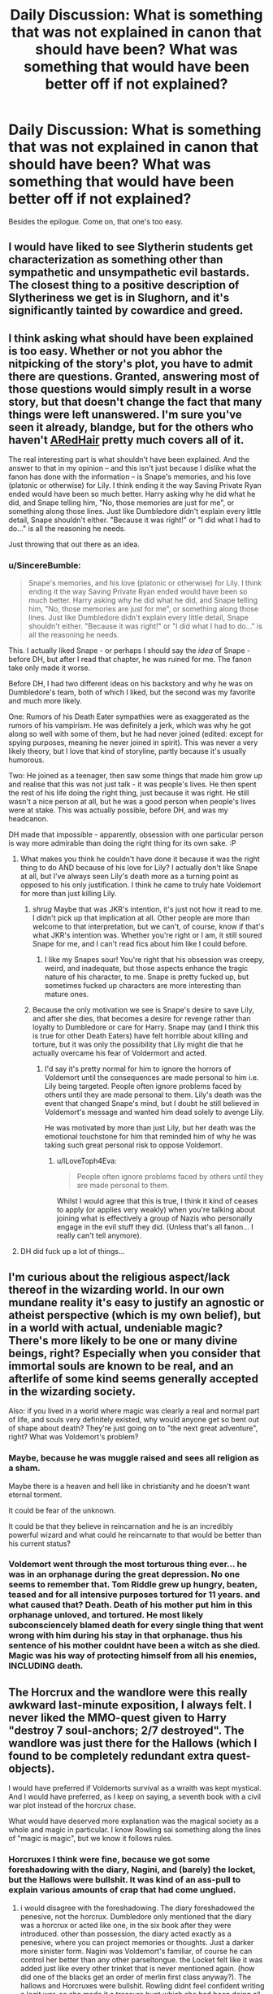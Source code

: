 #+TITLE: Daily Discussion: What is something that was not explained in canon that should have been? What was something that would have been better off if not explained?

* Daily Discussion: What is something that was not explained in canon that should have been? What was something that would have been better off if not explained?
:PROPERTIES:
:Author: blandge
:Score: 18
:DateUnix: 1463263912.0
:DateShort: 2016-May-15
:FlairText: Discussion
:END:
Besides the epilogue. Come on, that one's too easy.


** I would have liked to see Slytherin students get characterization as something other than sympathetic and unsympathetic evil bastards. The closest thing to a positive description of Slytheriness we get is in Slughorn, and it's significantly tainted by cowardice and greed.
:PROPERTIES:
:Author: chaosmosis
:Score: 16
:DateUnix: 1463293540.0
:DateShort: 2016-May-15
:END:


** I think asking what should have been explained is too easy. Whether or not you abhor the nitpicking of the story's plot, you have to admit there are questions. Granted, answering most of those questions would simply result in a worse story, but that doesn't change the fact that many things were left unanswered. I'm sure you've seen it already, blandge, but for the others who haven't [[http://www.fanfiction.net/%7EARedHair][ARedHair]] pretty much covers all of it.

The real interesting part is what shouldn't have been explained. And the answer to that in my opinion -- and this isn't just because I dislike what the fanon has done with the information -- is Snape's memories, and his love (platonic or otherwise) for Lily. I think ending it the way Saving Private Ryan ended would have been so much better. Harry asking why he did what he did, and Snape telling him, "No, those memories are just for me", or something along those lines. Just like Dumbledore didn't explain every little detail, Snape shouldn't either. "Because it was right!" or "I did what I had to do..." is all the reasoning he needs.

Just throwing that out there as an idea.
:PROPERTIES:
:Score: 10
:DateUnix: 1463264517.0
:DateShort: 2016-May-15
:END:

*** u/SincereBumble:
#+begin_quote
  Snape's memories, and his love (platonic or otherwise) for Lily. I think ending it the way Saving Private Ryan ended would have been so much better. Harry asking why he did what he did, and Snape telling him, "No, those memories are just for me", or something along those lines. Just like Dumbledore didn't explain every little detail, Snape shouldn't either. "Because it was right!" or "I did what I had to do..." is all the reasoning he needs.
#+end_quote

This. I actually liked Snape - or perhaps I should say the /idea/ of Snape - before DH, but after I read that chapter, he was ruined for me. The fanon take only made it worse.

Before DH, I had two different ideas on his backstory and why he was on Dumbledore's team, both of which I liked, but the second was my favorite and much more likely.

One: Rumors of his Death Eater sympathies were as exaggerated as the rumors of his vampirism. He was definitely a jerk, which was why he got along so well with some of them, but he had never joined (edited: except for spying purposes, meaning he never joined in spirit). This was never a very likely theory, but I love that kind of storyline, partly because it's usually humorous.

Two: He joined as a teenager, then saw some things that made him grow up and realise that this was not just talk - it was people's lives. He then spent the rest of his life doing the right thing, just because it was right. He still wasn't a nice person at all, but he was a good person when people's lives were at stake. This was actually possible, before DH, and was my headcanon.

DH made that impossible - apparently, obsession with one particular person is way more admirable than doing the right thing for its own sake. :P
:PROPERTIES:
:Author: SincereBumble
:Score: 9
:DateUnix: 1463267525.0
:DateShort: 2016-May-15
:END:

**** What makes you think he couldn't have done it because it was the right thing to do AND because of his love for Lily? I actually don't like Snape at all, but I've always seen Lily's death more as a turning point as opposed to his only justification. I think he came to truly hate Voldemort for more than just killing Lily.
:PROPERTIES:
:Author: maxxie10
:Score: 2
:DateUnix: 1463272401.0
:DateShort: 2016-May-15
:END:

***** /shrug/ Maybe that was JKR's intention, it's just not how it read to me. I didn't pick up that implication at all. Other people are more than welcome to that interpretation, but we can't, of course, know if that's what JKR's intention was. Whether you're right or I am, it still soured Snape for me, and I can't read fics about him like I could before.
:PROPERTIES:
:Author: SincereBumble
:Score: 7
:DateUnix: 1463273308.0
:DateShort: 2016-May-15
:END:

****** I like my Snapes sour! You're right that his obsession was creepy, weird, and inadequate, but those aspects enhance the tragic nature of his character, to me. Snape is pretty fucked up, but sometimes fucked up characters are more interesting than mature ones.
:PROPERTIES:
:Author: chaosmosis
:Score: 6
:DateUnix: 1463293166.0
:DateShort: 2016-May-15
:END:


***** Because the only motivation we see is Snape's desire to save Lily, and after she dies, that becomes a desire for revenge rather than loyalty to Dumbledore or care for Harry. Snape may (and I think this is true for other Death Eaters) have felt horrible about killing and torture, but it was only the possibility that Lily might die that he actually overcame his fear of Voldermort and acted.
:PROPERTIES:
:Author: SaeculaSaeculorum
:Score: 3
:DateUnix: 1463317439.0
:DateShort: 2016-May-15
:END:

****** I'd say it's pretty normal for him to ignore the horrors of Voldemort until the consequences are made personal to him i.e. Lily being targeted. People often ignore problems faced by others until they are made personal to them. Lily's death was the event that changed Snape's mind, but I doubt he still believed in Voldemort's message and wanted him dead solely to avenge Lily.

He was motivated by more than just Lily, but her death was the emotional touchstone for him that reminded him of why he was taking such great personal risk to oppose Voldemort.
:PROPERTIES:
:Author: maxxie10
:Score: 1
:DateUnix: 1463361643.0
:DateShort: 2016-May-16
:END:

******* u/ILoveToph4Eva:
#+begin_quote
  People often ignore problems faced by others until they are made personal to them.
#+end_quote

Whilst I would agree that this is true, I think it kind of ceases to apply (or applies very weakly) when you're talking about joining what is effectively a group of Nazis who personally engage in the evil stuff they did. (Unless that's all fanon... I really can't tell anymore).
:PROPERTIES:
:Author: ILoveToph4Eva
:Score: 1
:DateUnix: 1463499164.0
:DateShort: 2016-May-17
:END:


**** DH did fuck up a lot of things...
:PROPERTIES:
:Author: Karinta
:Score: 1
:DateUnix: 1463331388.0
:DateShort: 2016-May-15
:END:


** I'm curious about the religious aspect/lack thereof in the wizarding world. In our own mundane reality it's easy to justify an agnostic or atheist perspective (which is my own belief), but in a world with actual, undeniable magic? There's more likely to be one or many divine beings, right? Especially when you consider that immortal souls are known to be real, and an afterlife of some kind seems generally accepted in the wizarding society.

Also: if you lived in a world where magic was clearly a real and normal part of life, and souls very definitely existed, why would anyone get so bent out of shape about death? They're just going on to "the next great adventure", right? What was Voldemort's problem?
:PROPERTIES:
:Author: andtheasswasfat
:Score: 7
:DateUnix: 1463284171.0
:DateShort: 2016-May-15
:END:

*** Maybe, because he was muggle raised and sees all religion as a sham.

Maybe there is a heaven and hell like in christianity and he doesn't want eternal torment.

It could be fear of the unknown.

It could be that they believe in reincarnation and he is an incredibly powerful wizard and what could he reincarnate to that would be better than his current status?
:PROPERTIES:
:Author: IHATEHERMIONESUE
:Score: 3
:DateUnix: 1463299759.0
:DateShort: 2016-May-15
:END:


*** Voldemort went through the most torturous thing ever... he was in an orphanage during the great depression. No one seems to remember that. Tom Riddle grew up hungry, beaten, teased and for all intensive purposes tortured for 11 years. and what caused that? Death. Death of his mother put him in this orphanage unloved, and tortured. He most likely subconsciencely blamed death for every single thing that went wrong with him during his stay in that orphanage. thus his sentence of his mother couldnt have been a witch as she died. Magic was his way of protecting himself from all his enemies, INCLUDING death.
:PROPERTIES:
:Author: Zerokun11
:Score: 0
:DateUnix: 1463335196.0
:DateShort: 2016-May-15
:END:


** The Horcrux and the wandlore were this really awkward last-minute exposition, I always felt. I never liked the MMO-quest given to Harry "destroy 7 soul-anchors; 2/7 destroyed". The wandlore was just there for the Hallows (which I found to be completely redundant extra quest-objects).

I would have preferred if Voldemorts survival as a wraith was kept mystical. And I would have preferred, as I keep on saying, a seventh book with a civil war plot instead of the horcrux chase.

What would have deserved more explanation was the magical society as a whole and magic in particular. I know Rowling sai something along the lines of "magic is magic", but we know it follows rules.
:PROPERTIES:
:Author: UndeadBBQ
:Score: 8
:DateUnix: 1463301643.0
:DateShort: 2016-May-15
:END:

*** Horcruxes I think were fine, because we got some foreshadowing with the diary, Nagini, and (barely) the locket, but the Hallows were bullshit. It was kind of an ass-pull to explain various amounts of crap that had come unglued.
:PROPERTIES:
:Author: Karinta
:Score: 2
:DateUnix: 1463331803.0
:DateShort: 2016-May-15
:END:

**** i would disagree with the foreshadowing. The diary foreshadowed the penesive, not the horcrux. Dumbledore only mentioned that the diary was a horcrux or acted like one, in the six book after they were introduced. other than possession, the diary acted exactly as a penesive, where you can project memories or thoughts. Just a darker more sinister form. Nagini was Voldemort's familiar, of course he can control her better than any other parseltongue. the Locket felt like it was added just like every other trinket that is never mentioned again. (how did one of the blacks get an order of merlin first class anyway?). The hallows and Horcruxes were bullshit. Rowling didnt feel confident writing a legit war, so she made it a treasure hunt which she had been doing all along. (first, second, and portions of the fourth were Harry and Co. hunting things.)
:PROPERTIES:
:Author: Zerokun11
:Score: 3
:DateUnix: 1463334811.0
:DateShort: 2016-May-15
:END:

***** Please don't pull concepts out of your ass.

#+begin_quote
  The diary foreshadowed the penesive, not the horcrux.
#+end_quote

How, exactly? It set the tone for how other Horcruxes would act in the future, and it's connected to the other Horcruxes, so it could be considered a "sneak peek" of book 6, whereas the Pensieve isn't connected to the Horcruxes at all: it only reminds Harry of the diary because they both involve reliving a memory.

#+begin_quote
  Nagini was Voldemort's familiar
#+end_quote

Literally nowhere in the books does it say anything like this. Also, Dumbledore even says in book 6 that the reason Voldemort has far more control over her than over any other snake is that a part of his soul is inside her, and not that she is his "familiar". Such concepts, while appealing, aren't mentioned at all in canon.

#+begin_quote
  how did one of the blacks get an order of merlin first class anyway?
#+end_quote

They used to be a very prominent family, and we already know they were obscenely rich at one point, so perhaps they bribed somebody. I don't know.
:PROPERTIES:
:Author: Karinta
:Score: 2
:DateUnix: 1463344420.0
:DateShort: 2016-May-16
:END:

****** The entire concept of a horcrux, as it was written, is garbage. The locket foreshadowed nothing, the snake again foreshadows nothing as Nagini was controlled by a Parseltongue, and for all we know Harry can do the same thing if he found a snake. Also for reference, explaining how "foreshadowing" is foreshadowing does not make it so. So Dumbledore saying that Voldemort controlling Nagini better due to the soul shard being inside her is not a fair point. Especially since the whole scene is dedicated to tell Harry what the horcruxes are.

I didnt pull that concept out of my ass. I actually thought of it while reading the 7th book. I read it and realized that Rowling didnt want to write a war. Considering how much she tackled with the Harry Potter series, it only leaves three options. One she didnt think it would work, which most fans could make a great argument against; two, she didnt feel confident enough about some form of the story to include a war, which is entirely possible. She may have felt that writing a war would not have worked for the characters in the story; or three she wanted to end on the seventh book and a war storyline would take to much effort which is again possible. Via that logic, two of them include that JK didnt feel confident about writing a war story.

To address your point about the diary setting the tone, you are right since Dumbledore defined what a Horcrux did using the diary as the example.

my biggest issue with the Horcruxes were that they existed for over 60 years for Voldemort and not a single person other than Dumbledore and Regulus ever figured out that he had them? HOW? The Death Eaters all use dark magic, and Im willing to bet they each have a library much like the Blacks did, so how is it that not a single person ever thought about it? "Wow my boss said he is immortal should probably look into that" never crossed their minds? what about the fact that Voldemort made the protections over his horcruxes so easy to pass that three kids who never finished school could do it? It screams to me that there was not any thought whatsoever into it from before book six. Its one of the MAJOR reasons book six sucks so much for me. It was in my opinion, JK's attempt to cover the major plot point of a Villian who had immortality, and make that person able to be killed. (for reference the other reasons book Six sucks for me is that I really dislike the childishness of Harry, the way Ginny is written, the monster in harry's chest, and I really really really dislike Slughorn for some reason. probably due to bad memories of a chem teacher.)

TL;DR Horcruxes arent really foreshadowed since dumbledore uses each of the examples you gave except for the locket which was just a trinket that no-one cared about. The apprehension towards writing about a war is logic based on my part, not pulled out of my ass. I would like to state however that I like that you responded to the Black comment however... it was a random tangent of mine and I wasnt expecting it to be mentioned ever again lol
:PROPERTIES:
:Author: Zerokun11
:Score: 1
:DateUnix: 1463359295.0
:DateShort: 2016-May-16
:END:


** On the one hand, I would have loved more explanation on the physics and function of magic within the universe - why do some laws apply? Why is magic so able to do some things but not others? Why are some people better at magic than others, etc?

But on the other hand... I probably would have despised JKR's explanation of it, and I've written thousands of words on the subject in the form of meta, really enjoying getting into the subject on my own.
:PROPERTIES:
:Score: 18
:DateUnix: 1463264106.0
:DateShort: 2016-May-15
:END:

*** I really 100% disagree. The point of magic in the HP books is to be, literally, 'magical'. Like almost everything else in the books, it exists SOLELY to push plot forward. Magic is just something to give Harry the whole 'welcome to the better part of your life' thing.
:PROPERTIES:
:Author: ssnik992
:Score: 6
:DateUnix: 1463338903.0
:DateShort: 2016-May-15
:END:

**** That doesn't mean one can't enjoy the process behind it, though? I mean, better comprehension of the rules within a universe makes it more exciting to enjoy, in my view. I mean, look at the explanations of magic's function within the Discworld - they don't take away from the story: they add to it.

My issue with JKR's explanation is simply that it'd be twee and overly simple, I expect.
:PROPERTIES:
:Score: 3
:DateUnix: 1463339163.0
:DateShort: 2016-May-15
:END:

***** I think that JKR's entire world is a bit twee and simple - and I'd argue that that's one of the reasons that it took off. Being able to wave away niggling details as 'magic' frees up time/space/etc. for exploring the actually interesting stuff. Not that the Discworld approach isn't equally valid - it's a series I really should get around to reading, but I don't feel that it fits the HP world.
:PROPERTIES:
:Author: ssnik992
:Score: 2
:DateUnix: 1463345236.0
:DateShort: 2016-May-16
:END:


*** Magic in the HP books is a mix of Soft Magic (since we have very little, I'd almost say no, understanding about the rules of magic) and Hard Magic (Since the little we do know is "Say X --> Spell X happens). This basically gives magic a sense of wonder since you don't really get what's happening (like LotR), but you still understand what's going on when they start fighting or use a specific spell (like Mistborn).

So while it would have been cool to understand how everything about magic worked, it would have undermined the "magical" feeling the books have. Also as you mentioned this let's you come up with your own rules, as long as they fit with what little we know (which is always nice for FF).
:PROPERTIES:
:Author: Mat_Snow
:Score: 4
:DateUnix: 1463366146.0
:DateShort: 2016-May-16
:END:


*** I found this meta analysis to be useful. [[https://docs.google.com/document/d/1VOF1eu_B7qpTeTUykW5ZGK2HJmVAG5WouY71a5AiRPo/mobilebasic#heading=h.gfbn05kbd3sn]]

I still like some other descriptions of how magic works found in fanfics, but this doc looking at canon magic is interesting too.
:PROPERTIES:
:Author: mikefromcanmore
:Score: 2
:DateUnix: 1463343807.0
:DateShort: 2016-May-16
:END:


** I would like more explanation on Voldemort's past. The 11 year old Tom Riddle we'd got in HBP was already inexplicably cruel. I think it would have been better and more interesting to at least give Tom a reason for his actions, you know, facing hardships and making the wrong choice.

Also, just a little bit (ah, who am I kidding, I wish there was an entire series) more backstory on Tom's travels, his unique powers, and the history of his first insurrection.

The origin of Parseltongue, its global distribution, and connection with Dark Magic.
:PROPERTIES:
:Author: Almavet
:Score: 7
:DateUnix: 1463299385.0
:DateShort: 2016-May-15
:END:

*** tom riddle grew up in the Great Depression in an orphanage. he grew up hungry, beaten, teased and in likelyhood, unloved.
:PROPERTIES:
:Author: Zerokun11
:Score: -2
:DateUnix: 1463335339.0
:DateShort: 2016-May-15
:END:

**** u/Almavet:
#+begin_quote
  tom riddle grew up in the Great Depression in an orphanage. he grew up hungry, beaten, teased and in likelyhood, unloved.
#+end_quote

Plenty of people grew up like that, very few approached Voldemort levels of evil and insanity. I don't find it a satisfying reason for his actions, and believe me I considered Tom's troubles both at Hogwarts and at the orphanage in and out. It's just not enough.
:PROPERTIES:
:Author: Almavet
:Score: 5
:DateUnix: 1463336780.0
:DateShort: 2016-May-15
:END:

***** how many of those were gifted with a massive intelligence, and magical ability equal to it? How many of those were so disgusted by humanity that they resolved to rule over it? I would say it would be an interesting read, but I would much rather learn of Dumbledore's life. His duel with Grindlewald, his rise to headmaster, his studies with Nicolas, his bonding with Fawkes... When did he reconnect with his brother? Because they sure as hell did, as Alberforth allowed Dumbledore to use the Hogs Head. Who taught Dumbledore to duel? Who was he friends with? These are all questions I had. Sure we know Doge was a "friend" but everyone who sided with Dumbledore would have called him a "friend". They were going to travel the world, but as a group of multiple people? or what? Did they ever travel? How did Dumbledore become head of the Wizengamot? All of this is more interesting to me than Voldemort's childhood.

However, the years from 1945 to 1970 where Tom Riddle disappeared, and Voldemort rose.. those could be interesting. I think there is a fan film about it too.
:PROPERTIES:
:Author: Zerokun11
:Score: 1
:DateUnix: 1463339691.0
:DateShort: 2016-May-15
:END:

****** u/Almavet:
#+begin_quote
  how many of those were gifted with a massive intelligence
#+end_quote

You would think that a massive intelligence would actually prevent him from having so many bad decisions.

#+begin_quote
  How many of those were so disgusted by humanity that they resolved to rule over it?
#+end_quote

Exactly - why was he so disgusted by humanity compared to the other orphaned children? I know a Jewish woman who was born in Poland as WWII started, her parents were murdered and she grew up in an orphanage, and she's the epitome of goodness and sanity. And you can argue that Harry's childhood was even worse than Tom's. So what happened to Tom that fucked him up so bad? the little we had got is not nearly enough an explanation for me.

And part of the reason I say it is that I really do want to see it as a story, a story that shows how Tom had became Voldemort, and you can't have an interesting story with character development if eleven year old Tom Riddle is pretty much the same 71 years old Voldemort mentally.
:PROPERTIES:
:Author: Almavet
:Score: 2
:DateUnix: 1463342418.0
:DateShort: 2016-May-16
:END:

******* okay, when put in that context yes I wanna read such a thing. lol
:PROPERTIES:
:Author: Zerokun11
:Score: 1
:DateUnix: 1463357672.0
:DateShort: 2016-May-16
:END:


******* u/Satanniel:
#+begin_quote
  And you can argue that Harry's childhood was even worse than Tom's
#+end_quote

You can't. I think you confuse fanon level of Dursleys' abuse with canon one.
:PROPERTIES:
:Author: Satanniel
:Score: 1
:DateUnix: 1463377220.0
:DateShort: 2016-May-16
:END:

******** From what we know Riddle grew up in GB during the late 1920s, before reaching the Great Depression and WWII during his later years. Theoretically, not a horrific childhood, poor, sure, perhaps abuse, and he somehow comes out incredibly cruel and "evil". OTOH, Harry Potter grows up with relatives, who tell him he's worthless, shout at him and he grows up in a cupboard. I've seen it discussed that Harry's childhood is pretty much a stereotypical case for abuse in the form of neglect.

I would argue that growing up intentionally abused by known relatives is worse than what we can gather of Riddle's childhood of poverty. It would be really interesting to see a story of how he grew up/why he turned out so different.
:PROPERTIES:
:Score: 2
:DateUnix: 1463393142.0
:DateShort: 2016-May-16
:END:

********* [[/u/Almavet]], [[/u/Satanniel]]

#+begin_quote
  I would argue that growing up intentionally abused by known relatives is worse than what we can gather of Riddle's childhood of poverty.
#+end_quote

From watching documentaries like the [[https://www.youtube.com/watch?v=vdOkTeXREa8][1940's House]], and doing loads of research online to find out what life for orphans in the WWII era was like, Tom Riddle basically had it around the same - if not worse - than Harry had it.

Even then, Harry had at least some people who cared about him - including Dumbledore and Sirius - out there; a whole wizarding world who revered his name; riches in his family's Gringotts vault; and a later adoptive family, in the form of the Weasley clan. Tom Riddle had none of that.

Orphans were treated extremely poorly during the WWII time period by the general UK populace, mainly because families who already had children, and were struggling to survive on rationing, were asked or were forced by the UK government to take care of orphan children as well.

Additionally, medical care was all but non-existent for orphaned children during the time period, seeing as how most doctors and nurses went off to be field medics. Teaching, too, was in short supply, as the disastrous "Operation Pied Piper", which occurred on the same day (1 September 1939) that Tom Riddle went to King's Cross for his second year at Hogwarts, scattered both teachers and put children's education [for Muggles, at least] into chaos.

Even then, families put their /own/ children above the orphan "street rats" they took in, and in some cases, even neglected orphan children by refusing them care, food, or other necessities.

There was a very real hatred, prejudice, and discrimination against poor, orphaned, and destitute children in the WWII era.
:PROPERTIES:
:Author: Obversa
:Score: -1
:DateUnix: 1463436570.0
:DateShort: 2016-May-17
:END:

********** I would still argue to some extent that by the time we came to WWII Riddle would have already done most of his growing up. Additionally, by the time the muggle half of the UK was embroiled in WII, Riddle spent the majority of the year at Hogwarts. Like the OP of this comment thread said, it would be interesting to read something that examined why Riddle turned out the way he did.
:PROPERTIES:
:Score: 3
:DateUnix: 1463437731.0
:DateShort: 2016-May-17
:END:

*********** u/Obversa:
#+begin_quote
  I would still argue to some extent that by the time we came to WWII Riddle would have already done most of his growing up

  the disastrous "Operation Pied Piper", which occurred on the same day (1 September 1939) that Tom Riddle went to King's Cross for his second year at Hogwarts
#+end_quote

He was 12-13 years old at the time when the UK started to get really, truly embroiled in the war. I wouldn't call that "mostly grown up".

#+begin_quote
  Like the OP of this comment thread said, it would be interesting to read something that examined why Riddle turned out the way he did.
#+end_quote

Agreed.
:PROPERTIES:
:Author: Obversa
:Score: 1
:DateUnix: 1463438419.0
:DateShort: 2016-May-17
:END:

************ I meant mostly grown up in the sense that he would have developed his personality/he's pretty well-developed in terms of personhood. Like OP said, it would be interesting to see an exposition on his childhood and he developed into such a twisted person. We're told that he was a cruel child when Dumbledore met him, but why? It's possible (highly likely IMHO) that JKR simply made him that way without much thought into it in order to juxtapose him with Harry (who had a similar upbringing), again emphasising the theme of "choices".

Also my original reply was re: Harry's childhood being (theoretically) on par with Riddle's. Like others have said there were plenty of people who grew up in orphanages during WWII who didn't turn out to be mass-murderers.
:PROPERTIES:
:Score: 3
:DateUnix: 1463440330.0
:DateShort: 2016-May-17
:END:


********** u/Almavet:
#+begin_quote
  Even then, Harry had at least some people who cared about him - including Dumbledore and Sirius - out there; a whole wizarding world who revered his name; riches in his family's Gringotts vault; and a later adoptive family, in the form of the Weasley clan. Tom Riddle had none of that.
#+end_quote

You're referring to Harry's Hogwarts years. I referred to pre-11 years old Tom and pre-11 years old Harry, simply because that's the earliest we see Tom, and because both their lives changed considerably after. And Tom had made quite a few allies and was idolized in his Hogwarts years.

I don't care what some documentray says about orphans in the 40's, for two reasons: 1. Other orphans (and generally people who suffered a horrible childhood) didn't reach his level of insanity and evil, and 2. (most importantly) none of that showed in the text. Cole's Orphanage wasn't a terrible place. They had vacations at the beach and pet rabbits, Tom had his own room (better than what Harry had) and the caretaker was generally well meaning. There is no evidence in-text that Tom was abused, certainly not the kind of abuse that creates someone like Voldemort. And Harry's personal abuse was much worse than any wide prejudice against orphans, because he had to suffer it alone, and it was aimed directly at him, unlike Tom, who was in "good company" (as well as in top of the pecking order).

I expected Tom to be given a backstory that truly shows why he turned so evil and mentally unbalanced. I got none of that. if you're going to create a villain that is so far beyond the limits of "normal evil", you can't give him a "normal backstory". You have to make it something specific, because otherwise you can't explain why all of his fellow orphans didn't come out the same way. Maybe it doesn't work like that in real life, but it has to work like that in fiction, where people expect reasonable cause and effect. It's bad storytelling and bad characterization, it's unsatisfying, and it's just not /interesting/. It's the most banal of Freudian excuses. And it's not even something we've /seen/. All we've seen is Tom acting like little Damien in a relatively good environment.
:PROPERTIES:
:Author: Almavet
:Score: 2
:DateUnix: 1463487299.0
:DateShort: 2016-May-17
:END:

*********** If you meant to refer specifically to pre-11-years-old Tom and Harry, then I would suggest editing your post to clarify that. Until you clarified it in your reply, I assumed that you meant more than just the two's childhoods would be open to explaining why Tom chose the path of becoming Lord Voldemort.

However, as the UK was leading up to war even in Tom's childhood, I think my point(s) still should be considered in the explanation of "why Tom turned out the way he did". It took years of planning, for example, to implement something as large-scale as Operation Pied Piper, and plans for, or actual, drafting was already taking place by that point in time. The people were already expecting war, and to many, it was only a matter of time before war broke out.

Even in the magical world, we know that Grindelwald, despite never launching an assault on the UK, was also rising to power in continental Europe. It was a starkly different time, place, and mentality that the general UK populace and government had at the time, as compared to the time period where Harry grew up. Whereas Tom grew up during an era where a major war, a /world/ war, was looming on the horizon, Harry grew up in a time of peace.

This also reflects in the stark differences of their characters: while Lord Voldemort wants to wage war upon the Ministry of Magic, and take over magical Britain, Harry does /not/ want to go to war. In fact, throughout the books, Harry wants nothing more than to live a peaceful life, free of the threat of a next wizarding war and Dark Lord. However, due to Voldemort's actions that set the Prophecy in motion, Harry feels that he must defeat Voldemort nonetheless.

#+begin_quote
  I don't care what some documentray says about orphans in the 40's
#+end_quote

Well, I think that you should, especially since it's what actually happened during that time period. Also, the documentary isn't about orphans, it's what the Muggle UK (specifically, London, where Tom's orphanage was located) had to go through during the WWII era.

Although Rowling didn't write about it in the books, that doesn't make it completely irrelevant, especially since Rowling /did/ do some research for Ilvermorny for Pottermore and the /Fantastic Beasts/ film. If she does write about it, she will likely do the same or similar research, including watching the documentary, in order to make writing about Tom's youth realistic.

Likewise, even though Rowling did not write directly about Tom Riddle's development into the person he ultimately became (Lord Voldemort), it is still implied. "Offscreen" character development is often used by novelists and authors as a tool to save time, and in Rowling's case, this is especially true. Since Tom Riddle's entire character development was not directly relevant to the plot, save for the main characters learning about his Horcruxes, Riddle's development was not shown "on-screen".

Now, if the books had Tom Riddle as the protagonist, and not Harry, that would be a /very/ different story. However, the title of the books are "Harry Potter", so Rowling most likely chose to omit the majority of Riddle's character development. Likewise, there's also the fact that such omission would make Voldemort, as a villain, more "mysterious" to the reader(s) and audience, something that Rowling likely intended.

#+begin_quote
  Cole's Orphanage wasn't a terrible place.
#+end_quote

That's a pretty generalizing statement to make, especially since we don't know a lot about Cole's Orphanage to begin with. Also, it's called "Wool's Orphanage" in the /Half-Blood Prince/ film.

#+begin_quote
  They had vacations at the beach
#+end_quote

- That was only one known vacation, and it seemed to be more of a "field trip".

- Said beach was clearly dangerous in some regards, given the description of it in the books; what happened there with Tom terrorizing those two children, which is never fully explained; and due to the high cliffs depicted in the films.

#+begin_quote
  pet rabbits
#+end_quote

If you watched the 1940's House documentary, it explains that, at the time period, children and people in general were encouraged by the UK government to raise rabbits...with the intent of killing and eating them. While most treated them as pets, they were also distributed in order to wind up on the children's dinner plates.

So, while a rabbit hanging from the rafters is disturbing, killing the rabbit really wasn't that big of a deal for the time period. The rabbit would have probably been killed, skinned, and made into rabbit stew anyways.

#+begin_quote
  the caretaker was generally well meaning
#+end_quote

...and she was also implied to be a drunkard in the books, hence why Dumbledore used spells in order to subdue her.

#+begin_quote

  1. Other orphans (and generally people who suffered a horrible childhood) didn't reach his level of insanity and evil...There is no evidence in-text that Tom was abused, certainly not the kind of abuse that creates someone like Voldemort...I expected Tom to be given a backstory that truly shows why he turned so evil and mentally unbalanced
#+end_quote

Lumos, Rowling's anti-orphanage charity, actually used the official studies of this on their website, but raising children in an orphanage has been shown and proven, many times, to cause sociopathic and antisocial tendencies in many children, Tom Riddle included. Also included is a host of other mental illnesses and disabilities.

This is because children /are/ often neglected in orphanages, especially as infants and toddlers. Neglect is a form of abuse, one that runs rampant in orphanages, and one that is used by Rowling herself to spearhead efforts to completely abolish such institutions. [[http://wearelumos.org/problems/child-abuse-and-neglect][Lumos even has its own website dedicated to exposing child abuse and neglect in orphanages]], and also [[http://wearelumos.org/the-problem][as another webpage on it]].

#+begin_quote
  Across the globe 8 million children are living in institutions that deny them individual love and care. More than 80% are not orphans. They are separated from their families because they are poor, disabled or from an ethnic minority. As a result, many suffer lifelong physical and emotional harm...A small percentage are in institutions due to behavioural problems or due to being abused or neglected. This is a violation of their rights...Social services are insufficient to meet the needs of poor families or protect children from abuse.

  Decision makers resist closing institutions because they cannot imagine a system of family based care and lack the resources to fund and manage the change. Personnel resist for fear of losing their jobs. Stigma attached to children in care makes communities reluctant to accept them.
#+end_quote

Rowling also reaffirmed this in a 2007 interview, where she stated, "Everything would have changed if Merope had survived and raised him herself and loved him." [[http://www.accio-quote.org/articles/2007/0730-bloomsbury-chat.html][(Source)]] This is also in line with Lumos's slogan, which is "[Loving families], not orphanages."

#+begin_quote
  if you're going to create a villain that is so far beyond the limits of "normal evil", you can't give him a "normal backstory"
#+end_quote

But that's the whole message of the Harry Potter books and films. Tom Riddle /did/ have "a normal backstory", albeit a tragic one. One of the main messages and themes of Rowling's books is, "it is not our abilities who make us who we are, but our choices". Especially since one of the major lines of dialogue from Dumbledore from the films is, "I knew a boy who made all the wrong choices".

Tom Riddle wasn't so evil because he was born that way, but because he /chose/ the path of becoming "the greatest Dark Lord who ever lived". This is a message also stated, and implied, many times in both the books and films.

#+begin_quote
  You have to make it something specific, because otherwise you can't explain why all of his fellow orphans didn't come out the same way.
#+end_quote

Who says that they didn't? After all, there's no evidence in the books as to how they turned out as adults, or even as teenagers.

#+begin_quote
  It's bad storytelling and bad characterization, it's unsatisfying, and it's just not interesting. It's the most banal of Freudian excuses. And it's not even something we've seen. All we've seen is Tom acting like little Damien in a relatively good environment.
#+end_quote

If you feel that way, then I think the true issue you have is with how J.K. Rowling wrote Lord Voldemort (and Tom Riddle) in the series. Unfortunately, all I can do is to try and explain Rowling's public stance(s).
:PROPERTIES:
:Author: Obversa
:Score: -1
:DateUnix: 1463520297.0
:DateShort: 2016-May-18
:END:

************ Oh god, you keep pasting blocks of texts while completely ignoring my point.

I could go and point out a couple of errors in your post, but it doesn't matter, just as real life orphanages don't matter, simply because they /weren't/ in the story, where orphanages /weren't/ shown as terrible places (the vacation was each year, Mrs. Cole liked to drink but wasn't abusive when she drank) and because there's nothing in it to suggest "this turned a child into an insane sadistic dark lord". You're completely ignoring any literary cause and effect and just saying "well it wasn't a very nice place, so that's an ok backstory", but no, it isn't. Millions of children suffered what Tom had and worse, and the world is not crawling with Voldemorts, even if it produced some sociopaths.

It's about choices, yes, but what experiences made Tom make those choices? nobody knows. Rowling included. But I think it's a story worth pursuing - at least if you don't handwave it away with "oh he was at an orphanage, so now he's a dark lord!". You might be satisfied with that, but I look for characters who actually have a reason for the way they act.
:PROPERTIES:
:Author: Almavet
:Score: 3
:DateUnix: 1463523744.0
:DateShort: 2016-May-18
:END:

************* u/Obversa:
#+begin_quote
  Oh god, you keep pasting blocks of texts while completely ignoring my point
#+end_quote

Well, since you continue to be rude in your responses, I'm not even going to bother replying. I would highly suggest revising some of your replies before posting, to remove comments like the above. There's a saying, "focus on the discussion, not the person". Please follow it.
:PROPERTIES:
:Author: Obversa
:Score: -1
:DateUnix: 1463524467.0
:DateShort: 2016-May-18
:END:

************** It's hard not to be rude when you're spending time giving arguments and then having them ignored. And when the standards of the person you're discussing with are the problem of the discussion, the discussion does become about the person. It's obvious you have a very different view of what counts as a compelling backstory than mine.
:PROPERTIES:
:Author: Almavet
:Score: 3
:DateUnix: 1463527871.0
:DateShort: 2016-May-18
:END:


******** I don't. There's no evidence at all that Tom was abused at the orphanage. It might be a poor place, but the staff seemed well meaning. Probably didn't suffer from someone like Dudley beating him and denying him friends.
:PROPERTIES:
:Author: Almavet
:Score: 2
:DateUnix: 1463402286.0
:DateShort: 2016-May-16
:END:

********* Yeah, it seems like it was me who overstated level of problems.
:PROPERTIES:
:Author: Satanniel
:Score: 2
:DateUnix: 1463408081.0
:DateShort: 2016-May-16
:END:


** u/MacsenWledig:
#+begin_quote
  What is something that was not explained in canon that should have been?
#+end_quote

- Harry's maternal grandparents.
- Contents of the 'Love Room' at the Department of Mysteries. What was in it that could help magic users better understand an emotion?
- Exposition on owls' ability to find specific wizards/witches.
- What were Hermione's parents like?
- What did Ron's uncle Bilius really die from? (Obviously it wasn't really from seeing a Grim)
- Why do Muggles know about Merlin and why did JKR think it was okay to borrow from another author's work without citing it?

#+begin_quote
  What was something that would have been better off if not explained?
#+end_quote

- Origin of Harry's cloak. It was an ordinary invisibility cloak for the first several books: rare, but not one-of-a-kind. Then JKR needed a last-minute deus ex machina to help Harry win so it became something else.
- The Deathstick. I prefer to think of Dumbledore's skill coming from decades of hard work instead of a powerful wand that flies in the face of established lore.

Edit: clarified a point
:PROPERTIES:
:Author: MacsenWledig
:Score: 18
:DateUnix: 1463268847.0
:DateShort: 2016-May-15
:END:

*** Well, Dumbledore was able to defeat Grindelwald + Elderwand

That's enough to show he was very very skilled.
:PROPERTIES:
:Author: InquisitorCOC
:Score: 17
:DateUnix: 1463275881.0
:DateShort: 2016-May-15
:END:

**** It's not just that, but it's also that history shows that this 'unbeatable' wand is really, obviously defeated. Many times. The Deathly Hallows are a huge metaphor for JKR's stance on accepting life/death.
:PROPERTIES:
:Author: ssnik992
:Score: 11
:DateUnix: 1463285089.0
:DateShort: 2016-May-15
:END:

***** Yes, that wand always meant eventual defeat and unnatural deaths for its owners.
:PROPERTIES:
:Author: InquisitorCOC
:Score: 3
:DateUnix: 1463331788.0
:DateShort: 2016-May-15
:END:


**** Probably because Grindelwald didn't really want to kill his former lover (makes sense, if the wand really is as "unbeatable" as it's advertised...I mean people who wanted it, as far as I know, got it by killing the ones using it when they were unaware (poisoning, while they were sleeping etc.) and not in duels!)
:PROPERTIES:
:Author: Laxian
:Score: -4
:DateUnix: 1463285224.0
:DateShort: 2016-May-15
:END:

***** There was at least one owner who is said to win the wand in a duel (Egbert the Egregious).

I doubt that Grindelwald, at the height of his power, would have just "made is easy" for Dumbledore. The wand can stun just as well as kill.
:PROPERTIES:
:Author: Almavet
:Score: 11
:DateUnix: 1463298212.0
:DateShort: 2016-May-15
:END:


*** HP's Merlin lives after the founders of Hogwarts, so some time around 1000AD or later. The Merlin of Arthurian legend was to have lived around 500AD. They aren't necessarily the same person.
:PROPERTIES:
:Author: revrigel
:Score: 10
:DateUnix: 1463271693.0
:DateShort: 2016-May-15
:END:

**** This is Pottermore, so its canonicity is somewhat dubious.
:PROPERTIES:
:Author: Karinta
:Score: 3
:DateUnix: 1463331535.0
:DateShort: 2016-May-15
:END:

***** But Pottermore is more canon than books themselves. It's newer source of information from JKR who rule over HP setting.
:PROPERTIES:
:Author: Satanniel
:Score: -2
:DateUnix: 1463376940.0
:DateShort: 2016-May-16
:END:

****** u/Karinta:
#+begin_quote
  more canon than books themselves
#+end_quote

SMH...
:PROPERTIES:
:Author: Karinta
:Score: 1
:DateUnix: 1463377275.0
:DateShort: 2016-May-16
:END:

******* You should try using coonterarguments.
:PROPERTIES:
:Author: Satanniel
:Score: 1
:DateUnix: 1463377342.0
:DateShort: 2016-May-16
:END:


**** u/MacsenWledig:
#+begin_quote
  The Merlin of Arthurian legend was to have lived around 500AD.
#+end_quote

Not quite. Myrddin Wyllt lived around 540 AD, and was possibly a fictional character meant to inspire the indigenous peoples to convert to Christianity. Geoffrey's Merlin played on this earlier example and was an attempt to get the Welsh to submit to Norman/Breton rule. Vastly different examples.
:PROPERTIES:
:Author: MacsenWledig
:Score: -4
:DateUnix: 1463272150.0
:DateShort: 2016-May-15
:END:

***** I'm...confused. Either way, he's a public domain character. I thought that public domain characters are, by definition, okay to appropriate? Like sticking Robin Hood in your story - he's part of the fabric of our culture, so you don't have to credit anyone. Same with Merlin.

I don't want to argue, I'm just genuinely confused. I don't have a great grasp of intellectual property laws, so I just wondered why you thought this instance of using Merlin was bad?
:PROPERTIES:
:Author: SincereBumble
:Score: 15
:DateUnix: 1463272836.0
:DateShort: 2016-May-15
:END:

****** My objection doesn't have anything to do with intellectual property laws. I don't know much about them either. I'm not trying to suggest the anyone is owed royalties or anything like that, just that JKR could have done her worldbuilding without dipping into another author's work.

Robin Hood has no definitive author as far as I know. It's just folklore. Merlin /does/ have an author.
:PROPERTIES:
:Author: MacsenWledig
:Score: -10
:DateUnix: 1463273585.0
:DateShort: 2016-May-15
:END:

******* How does her use of Merlin differ from her use of numerous other stories and legends from greek myths and such, especially given that's public domain? I'm genuinely asking, since really the only thing we know about him as that he's a powerful wizard. Everyone from Disney to the BBC seems to have used his character.
:PROPERTIES:
:Author: OwlPostAgain
:Score: 16
:DateUnix: 1463276135.0
:DateShort: 2016-May-15
:END:

******** It doesn't, they just want to be pretentious.
:PROPERTIES:
:Author: throwy09
:Score: 14
:DateUnix: 1463281042.0
:DateShort: 2016-May-15
:END:

********* u/MacsenWledig:
#+begin_quote
  pretentious
#+end_quote

I'm sorry you feel that way.
:PROPERTIES:
:Author: MacsenWledig
:Score: -11
:DateUnix: 1463284242.0
:DateShort: 2016-May-15
:END:

********** I think you owe me an apology as well then, and probably everyone else here reading this too, because pretension just oozes from every comment you make.
:PROPERTIES:
:Author: chaosmosis
:Score: 9
:DateUnix: 1463292856.0
:DateShort: 2016-May-15
:END:


******** u/MacsenWledig:
#+begin_quote
  How does her use of Merlin differ from her use of numerous other stories and legends from greek myths and such, especially given that's public domain?
#+end_quote

Because those other stories don't have definitive authorship.

#+begin_quote
  Everyone from Disney to the BBC seems to have used his character.
#+end_quote

Doesn't make it right.
:PROPERTIES:
:Author: MacsenWledig
:Score: -4
:DateUnix: 1463284174.0
:DateShort: 2016-May-15
:END:


******* By that logic, should she have not used Greek Mythology? I mean there were centaurs in the story. Or what about Nicholas Flamel? Also, she was not the first person to invent the idea of magic. It's impossible to write a book without drawing some aspects of other famous stories.
:PROPERTIES:
:Author: silver_fire_lizard
:Score: 10
:DateUnix: 1463292215.0
:DateShort: 2016-May-15
:END:


******* Oh, I see now. Well, I can kind of see that - adding Merlin to the HP universe didn't really add anything to the story, so she could have done without mentioning him.
:PROPERTIES:
:Author: SincereBumble
:Score: 4
:DateUnix: 1463274713.0
:DateShort: 2016-May-15
:END:


*** Er. Why wouldn't it be OK to "appropriate" the legend of Merlin? It's pretty much a staple of modern fantasy (set in our world) that bits and pieces of lore leak into the mundane world as legends and fables.
:PROPERTIES:
:Author: beetnemesis
:Score: 19
:DateUnix: 1463269270.0
:DateShort: 2016-May-15
:END:

**** She's saying that another author's (Geoffrey of Monmouth) work lives in her own universe. Give credit where it's due and I don't have a problem with it at all.
:PROPERTIES:
:Author: MacsenWledig
:Score: -6
:DateUnix: 1463269992.0
:DateShort: 2016-May-15
:END:

***** "She's saying?" Wasn't that your comment? Edit: Oh, by 'she' did you mean JKR?

Anyway, I've never heard of this before. Can you elaborate?
:PROPERTIES:
:Author: Dromeo
:Score: 12
:DateUnix: 1463275802.0
:DateShort: 2016-May-15
:END:

****** The first writing featuring the "standard" Merlin was around 1100 CE, written by Geoffrey, but it was not as fleshed out until a while later when you get the whole Lancelot-Grail thing going.

But Merlin has changed so much over the centuries by other writers adding to him. And this dude was using other authors' works as well with /his/ creation.

I think it's hardly fair to rag on Rowling not citing Geoffrey for a thousand year old legendary character that's gone through so many iterations and authors.
:PROPERTIES:
:Author: girlikecupcake
:Score: 22
:DateUnix: 1463284855.0
:DateShort: 2016-May-15
:END:


****** u/MacsenWledig:
#+begin_quote
  Oh, by 'she' did you mean JKR?
#+end_quote

Yes, sorry if I was unclear.

#+begin_quote
  Can you elaborate?
#+end_quote

Which part?
:PROPERTIES:
:Author: MacsenWledig
:Score: -3
:DateUnix: 1463284622.0
:DateShort: 2016-May-15
:END:

******* On why you said that Rowling was stealing from Geoffrey.
:PROPERTIES:
:Author: Dromeo
:Score: 6
:DateUnix: 1463287541.0
:DateShort: 2016-May-15
:END:


*** u/jeffala:
#+begin_quote
  The Deathstick. I prefer to think of Dumbledore's skill coming from decades of hard work instead of a powerful wand that flies in the face of established lore.
#+end_quote

I especially agree with this one. The Deathstick tarnishes his duel with Voldemort in the Ministry.
:PROPERTIES:
:Author: jeffala
:Score: 4
:DateUnix: 1463270830.0
:DateShort: 2016-May-15
:END:


** I would have liked a better characterization of certain Slytherin students that would have stuck out from the purists.
:PROPERTIES:
:Author: stefvh
:Score: 3
:DateUnix: 1463309190.0
:DateShort: 2016-May-15
:END:


** 'cruxes and hollows - damned, get rid of the damned things (a half-deflected curse could have easily left him alive after all, I mean it did some damage to Harry, too after all, so not all of it came back - that would have been a decent enough explanation for keeping Tom around...same for the hollows...I'd have been more comfortable if Harry actually used his potential and became something of a leader and didn't bumble along hoping that chance and luck etc. would be on his side (all the while people around him died because he was a stupid little bugger)...sorry, but he's no hero and he doesn't - IMHO - really try (he always seems to try and forget Voldemort is after him, I mean in his shoes I'd have tried to apply myself to school after the end of first year...he was unprepared and nearly died, that should shock anybody into action IMHO!)...in the end it was Dumbledore's (IMHO) stupid and fucked up plan, the damned hollows and a whole lot of luck (like Narcissa Malfoy realizing which way the wind was blowing and acting accordingly!))
:PROPERTIES:
:Author: Laxian
:Score: 6
:DateUnix: 1463284948.0
:DateShort: 2016-May-15
:END:

*** Entire point of the books is that Harry alone would have gotten rekt, but his friendship and respect for others made a group that was much greater than the sum of its parts. Super!Harry is occasionally fun to read, and I assume that your 'study' ploy would also end up with H/Hr or H/F or H/Tonks or some other 'badass' ship, but canon works well on its own BECAUSE Harry's not some super badass. He's pretty good at Defense and he can lead when he needs to, but other than that, he's fairly normal. And that's the point.
:PROPERTIES:
:Author: ssnik992
:Score: 8
:DateUnix: 1463285315.0
:DateShort: 2016-May-15
:END:

**** I agree that the point of the books is that he's a normal kid but I still think it's unrealistic that in his sixth year, after he's found out that the fate of the whole world depends on him, he doesn't do any extra training or learn any new spells.
:PROPERTIES:
:Author: Ch1pp
:Score: 5
:DateUnix: 1463302142.0
:DateShort: 2016-May-15
:END:

***** He does do extra stuff - trying to figure out what the heck Draco Malfoy is up to. And additionally, he's trying to beat THE (second?) MOST POWERFUL WIZARD IN BRITAIN. That's not something that he's going to match up to in a year or two.
:PROPERTIES:
:Author: ssnik992
:Score: 3
:DateUnix: 1463322318.0
:DateShort: 2016-May-15
:END:

****** No but if the whole world depends on you perhaps you make an effort to be a bit better.
:PROPERTIES:
:Author: Ch1pp
:Score: 1
:DateUnix: 1463338807.0
:DateShort: 2016-May-15
:END:

******* He does? Sectumsempra, and other things from the Prince's book? Leading the DA? It's just that he's still a moderately average student in most areas, and no 'time room' or other such garbage is going to turn him into Super!Harry, or even ModeratelyBadass!Harry.
:PROPERTIES:
:Author: ssnik992
:Score: 2
:DateUnix: 1463345333.0
:DateShort: 2016-May-16
:END:

******** He learns Sectumsempra by accident. He stopped doing the DA in year 6. He tries to be just!Harry with the same skills as his peers who have had crappy DADA teachers for years. I'm not saying he should be super!Harry but it's weird that he doesn't try to be more than average Harry.

I'm not the best person in my line of work but I still go on courses and get more qualifications to try to be better, as do most of my peers, and that's just for our own benefit. If the whole world depended on me being the best at my job I don't think that it would be achievable but I'd get off my arse and give it a go. Maybe I'm the odd one.
:PROPERTIES:
:Author: Ch1pp
:Score: 2
:DateUnix: 1463348709.0
:DateShort: 2016-May-16
:END:


***** u/Almavet:
#+begin_quote
  or learn any new spells.
#+end_quote

...But he did. Fatal spells, even.
:PROPERTIES:
:Author: Almavet
:Score: 7
:DateUnix: 1463321754.0
:DateShort: 2016-May-15
:END:

****** But he didn't know Sectumsempra was lethal nor was it his intention to learn any combat spells he just read notes in his potions book.
:PROPERTIES:
:Author: Ch1pp
:Score: 3
:DateUnix: 1463338890.0
:DateShort: 2016-May-15
:END:

******* My point was that he learned new spells, both independently and in class, and even enjoyed testing them on people he didn't like, while the original post said he hadn't learned any new spells.

People get so obsessed with Harry learning magic and training, that they forget that this is what he actually does at school most of the time. We don't see even half of all the things he learns, only what is plot relevant.
:PROPERTIES:
:Author: Almavet
:Score: 3
:DateUnix: 1463342669.0
:DateShort: 2016-May-16
:END:

******** I agree that he does magic all of the time but he's so obsessed with being just Harry that he doesn't make any effort to learn extra stuff. Or at least that's how it seems to me.
:PROPERTIES:
:Author: Ch1pp
:Score: 4
:DateUnix: 1463347881.0
:DateShort: 2016-May-16
:END:

********* Indeed, that's exactly my problem with Harry, his obsession with being a nobody ("...but I am just Harry!" - as he tells Hagrid) stunts his growth (his true potential only shows itself while he's in danger and fighting for his life - otherwise he's a damned under-achiever) IMHO (and it's probably because of the Dursleys, they after all treated him like he wasn't worth shit, so he himself has very low self-esteem and no sense of self-worth to speak off (I mean most of us wouldn't dream of sacrificing ourselves - even for loved ones (parents, girlfriends, friends, children etc.) - until all other options are exhausted (and some might not even do it then - and IMHO that's nothing to be ashamed off either because our own life isn't worth less than the lives of loved ones etc.!)! Harry doesn't think like that, his first course of action is taking any threat head on by putting himself in the line of fire (he doesn't involve adults etc. because his trust in them has been ruined (Dursleys - but also McGonagall just dismissing him/telling him to keep his head down and because Dumbledore doesn't listen to him anyway!)))

There's of course also Hermione and Ron - both of them are part of the problem (there's enough fanfictions that present this point, so I am not the only one thinking this) as both would probably not like an accomplished Harry (Hermione thrives and prides herself on being the trio's brain and Ronald hates being in the shadow of his more accomplished siblings and in Harry's, too (there would probably be no living with him if Harry suddenly became interested in his grades etc. for example if he wanted to switch electives (runes and arithmancy instead of making up stupid death-predictions (divination) and being nice to Hagrid (care of magical creatures)) and if he didn't want to play chess and rather do homework etc.)
:PROPERTIES:
:Author: Laxian
:Score: 1
:DateUnix: 1463448802.0
:DateShort: 2016-May-17
:END:


****** And then he had a sad about it. He had a breakdown because he responded to an Unforgivable with a (special) cutting curse. That's never made sense to me. He knew that Draco was up to something bad. He believed that Draco had tried to kill Katie Bell and Ron and he still had a sad because of the bathroom incident.
:PROPERTIES:
:Author: jeffala
:Score: 4
:DateUnix: 1463333933.0
:DateShort: 2016-May-15
:END:

******* u/Almavet:
#+begin_quote
  he had a sad about it
#+end_quote

Barely.

#+begin_quote
  He had a breakdown
#+end_quote

Not really, no. He was relatively calm about the entire deal, more afraid about getting caught cheating than about killing Draco. And most teenagers would have a great emotional impact to cutting a schoolmate to the point of near death.
:PROPERTIES:
:Author: Almavet
:Score: 4
:DateUnix: 1463336594.0
:DateShort: 2016-May-15
:END:

******** Maybe I just don't get it. I wouldn't feel too terrible about hurting a person who was trying to torture me, at best.

This is the problem with being an adult and trying to reason with a book aimed at children. Harry sat through how many detentions because of his completely justifiable self defense? It's complete BS. So much of it is complete BS--to an adult. And I just can't relate to how a teenager would think about these things.
:PROPERTIES:
:Author: jeffala
:Score: 3
:DateUnix: 1463337174.0
:DateShort: 2016-May-15
:END:

********* UK morality is also a factor here. I say this because on another thread I was reading today, Americans seemed to be shocked that you can be sent to jail for self defense in the UK, if the actions are seen to be excessive.

By those standards, Harry's were. He could have run, or stunned or disarmed Draco, instead he cut him up.
:PROPERTIES:
:Author: 360Saturn
:Score: 3
:DateUnix: 1463374425.0
:DateShort: 2016-May-16
:END:

********** Well, it's justifiable: Harry didn't know if Draco had backup (so - permanently - disabling him (a stunner can be countered by Enervate and a disarming charm can be countered by say having a second wand or hell, a knife or something)) and if someone points a gun at you (any wand is a LETHAL WEAPON after all) then shooting to disable and/or kill is ok in my book!
:PROPERTIES:
:Author: Laxian
:Score: -1
:DateUnix: 1463448089.0
:DateShort: 2016-May-17
:END:


** Oh god there's so many, and its too easy to be really vague in a response to that question. The obvious one would just be more details on magic itself and how it works.

But if I had to choose the 1 thing that ALWAYS stuck out to me was the interplay between life and death in the Wizarding world as that plays such a huge part of the story. Of course perhaps that couldn't be explained for obvious reasons.

A close second would be more details on the department of mysteries and all contained within.
:PROPERTIES:
:Author: Noexit007
:Score: 1
:DateUnix: 1463281207.0
:DateShort: 2016-May-15
:END:

*** Yes. Explain the thing that's literally ALL ABOUT being mysterious. In addition, a thing that most people who like HP fic forget is that magic doesn't need to be explained in JKR's world. Like most other things, it's just a vehicle for the story.
:PROPERTIES:
:Author: ssnik992
:Score: 2
:DateUnix: 1463285416.0
:DateShort: 2016-May-15
:END:


** I would have liked a little more on Lily. To me it's improbable that Dumbledore, McGonagall and all the other teachers that taught her had not a thing to say about her to her orphaned and friendless son who came to the same school she did, for six years, just twenty years after she herself had been there. Similarly that every person who knew her in school is now dead. Surely friends of the dead mother of a celebrity should be falling over each other to befriend him or comfort him?

I also would have liked an explanation for why Remus didn't reach out to Harry sooner instead of coming across him by chance through his work. Sure, he was poor, but they literally live in a magic world where you can send magic silver messages for free. Or an explanation that he did reach out, but was blocked by Dumbledore/the Dursleys/the protective charms on the house, etc.
:PROPERTIES:
:Author: 360Saturn
:Score: 1
:DateUnix: 1463374785.0
:DateShort: 2016-May-16
:END:

